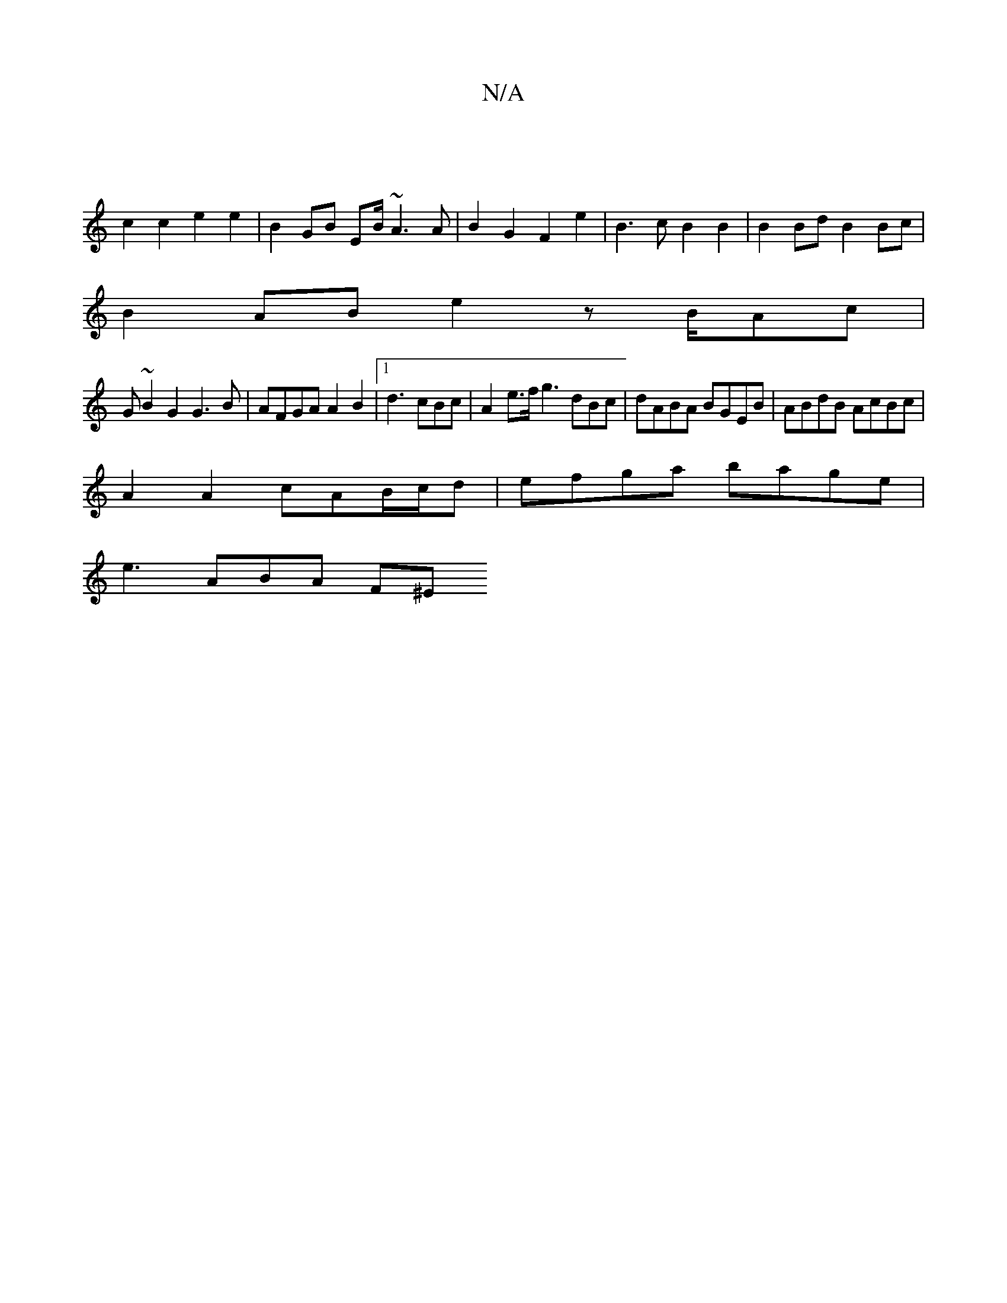 X:1
T:N/A
M:4/4
R:N/A
K:Cmajor
 |
c2 c2 e2 e2 | B2 GB EB/~A3 A | B2 G2 F2e2 | B3c B2 B2 | B2 Bd B2Bc |
B2AB e2 z B/Ac|
G~B2G2 G3 B|AFGA A2 B2 |1 d3 cBc | A2 e>f g3 dBc|dABA BGEB | ABdB AcBc |
A2 A2 cAB/c/d | efga bage |
e3  ABA F^E